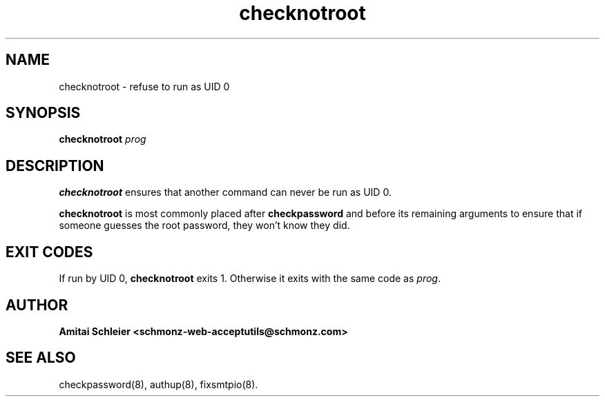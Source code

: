 .TH checknotroot 8
.SH NAME
checknotroot \- refuse to run as UID 0
.SH SYNOPSIS
.B checknotroot
.I prog
.SH DESCRIPTION
.B checknotroot
ensures that another command can never be
run as UID 0.

.B checknotroot
is most commonly placed after
.B checkpassword
and before its remaining arguments to ensure that if someone guesses the
root password, they won't know they did.

.SH "EXIT CODES"
If run by UID 0,
.B checknotroot
exits 1.
Otherwise it exits with the same code as
.IR prog .
.SH "AUTHOR"
.B Amitai Schleier <schmonz-web-acceptutils@schmonz.com>
.SH "SEE ALSO"
checkpassword(8),
authup(8),
fixsmtpio(8).
